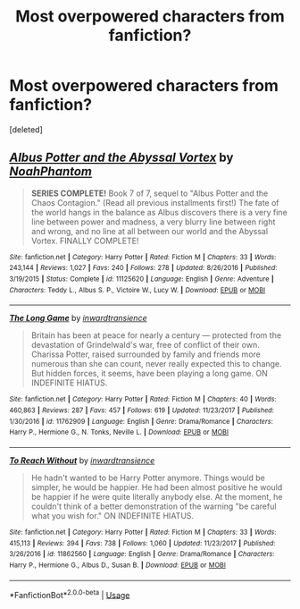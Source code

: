#+TITLE: Most overpowered characters from fanfiction?

* Most overpowered characters from fanfiction?
:PROPERTIES:
:Score: 1
:DateUnix: 1529956230.0
:DateShort: 2018-Jun-26
:FlairText: Discussion
:END:
[deleted]


** [[https://www.fanfiction.net/s/11125620/1/][*/Albus Potter and the Abyssal Vortex/*]] by [[https://www.fanfiction.net/u/3435601/NoahPhantom][/NoahPhantom/]]

#+begin_quote
  *SERIES COMPLETE!* Book 7 of 7, sequel to "Albus Potter and the Chaos Contagion." (Read all previous installments first!) The fate of the world hangs in the balance as Albus discovers there is a very fine line between power and madness, a very blurry line between right and wrong, and no line at all between our world and the Abyssal Vortex. FINALLY COMPLETE!
#+end_quote

^{/Site/:} ^{fanfiction.net} ^{*|*} ^{/Category/:} ^{Harry} ^{Potter} ^{*|*} ^{/Rated/:} ^{Fiction} ^{M} ^{*|*} ^{/Chapters/:} ^{33} ^{*|*} ^{/Words/:} ^{243,144} ^{*|*} ^{/Reviews/:} ^{1,027} ^{*|*} ^{/Favs/:} ^{240} ^{*|*} ^{/Follows/:} ^{278} ^{*|*} ^{/Updated/:} ^{8/26/2016} ^{*|*} ^{/Published/:} ^{3/19/2015} ^{*|*} ^{/Status/:} ^{Complete} ^{*|*} ^{/id/:} ^{11125620} ^{*|*} ^{/Language/:} ^{English} ^{*|*} ^{/Genre/:} ^{Adventure} ^{*|*} ^{/Characters/:} ^{Teddy} ^{L.,} ^{Albus} ^{S.} ^{P.,} ^{Victoire} ^{W.,} ^{Lucy} ^{W.} ^{*|*} ^{/Download/:} ^{[[http://www.ff2ebook.com/old/ffn-bot/index.php?id=11125620&source=ff&filetype=epub][EPUB]]} ^{or} ^{[[http://www.ff2ebook.com/old/ffn-bot/index.php?id=11125620&source=ff&filetype=mobi][MOBI]]}

--------------

[[https://www.fanfiction.net/s/11762909/1/][*/The Long Game/*]] by [[https://www.fanfiction.net/u/4677330/inwardtransience][/inwardtransience/]]

#+begin_quote
  Britain has been at peace for nearly a century --- protected from the devastation of Grindelwald's war, free of conflict of their own. Charissa Potter, raised surrounded by family and friends more numerous than she can count, never really expected this to change. But hidden forces, it seems, have been playing a long game. ON INDEFINITE HIATUS.
#+end_quote

^{/Site/:} ^{fanfiction.net} ^{*|*} ^{/Category/:} ^{Harry} ^{Potter} ^{*|*} ^{/Rated/:} ^{Fiction} ^{M} ^{*|*} ^{/Chapters/:} ^{40} ^{*|*} ^{/Words/:} ^{460,863} ^{*|*} ^{/Reviews/:} ^{287} ^{*|*} ^{/Favs/:} ^{457} ^{*|*} ^{/Follows/:} ^{619} ^{*|*} ^{/Updated/:} ^{11/23/2017} ^{*|*} ^{/Published/:} ^{1/30/2016} ^{*|*} ^{/id/:} ^{11762909} ^{*|*} ^{/Language/:} ^{English} ^{*|*} ^{/Genre/:} ^{Drama/Romance} ^{*|*} ^{/Characters/:} ^{Harry} ^{P.,} ^{Hermione} ^{G.,} ^{N.} ^{Tonks,} ^{Neville} ^{L.} ^{*|*} ^{/Download/:} ^{[[http://www.ff2ebook.com/old/ffn-bot/index.php?id=11762909&source=ff&filetype=epub][EPUB]]} ^{or} ^{[[http://www.ff2ebook.com/old/ffn-bot/index.php?id=11762909&source=ff&filetype=mobi][MOBI]]}

--------------

[[https://www.fanfiction.net/s/11862560/1/][*/To Reach Without/*]] by [[https://www.fanfiction.net/u/4677330/inwardtransience][/inwardtransience/]]

#+begin_quote
  He hadn't wanted to be Harry Potter anymore. Things would be simpler, he would be happier. He had been almost positive he would be happier if he were quite literally anybody else. At the moment, he couldn't think of a better demonstration of the warning "be careful what you wish for." ON INDEFINITE HIATUS.
#+end_quote

^{/Site/:} ^{fanfiction.net} ^{*|*} ^{/Category/:} ^{Harry} ^{Potter} ^{*|*} ^{/Rated/:} ^{Fiction} ^{M} ^{*|*} ^{/Chapters/:} ^{33} ^{*|*} ^{/Words/:} ^{415,113} ^{*|*} ^{/Reviews/:} ^{394} ^{*|*} ^{/Favs/:} ^{738} ^{*|*} ^{/Follows/:} ^{1,060} ^{*|*} ^{/Updated/:} ^{11/23/2017} ^{*|*} ^{/Published/:} ^{3/26/2016} ^{*|*} ^{/id/:} ^{11862560} ^{*|*} ^{/Language/:} ^{English} ^{*|*} ^{/Genre/:} ^{Drama/Romance} ^{*|*} ^{/Characters/:} ^{Harry} ^{P.,} ^{Hermione} ^{G.,} ^{Albus} ^{D.,} ^{Susan} ^{B.} ^{*|*} ^{/Download/:} ^{[[http://www.ff2ebook.com/old/ffn-bot/index.php?id=11862560&source=ff&filetype=epub][EPUB]]} ^{or} ^{[[http://www.ff2ebook.com/old/ffn-bot/index.php?id=11862560&source=ff&filetype=mobi][MOBI]]}

--------------

*FanfictionBot*^{2.0.0-beta} | [[https://github.com/tusing/reddit-ffn-bot/wiki/Usage][Usage]]
:PROPERTIES:
:Author: FanfictionBot
:Score: 1
:DateUnix: 1529956259.0
:DateShort: 2018-Jun-26
:END:
